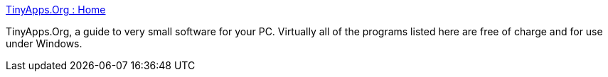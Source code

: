 :jbake-type: post
:jbake-status: published
:jbake-title: TinyApps.Org : Home
:jbake-tags: library,software,windows,_mois_août,_année_2004
:jbake-date: 2004-08-24
:jbake-depth: ../
:jbake-uri: shaarli/1093339949000.adoc
:jbake-source: https://nicolas-delsaux.hd.free.fr/Shaarli?searchterm=http%3A%2F%2Fwww.tinyapps.org%2F&searchtags=library+software+windows+_mois_ao%C3%BBt+_ann%C3%A9e_2004
:jbake-style: shaarli

http://www.tinyapps.org/[TinyApps.Org : Home]

TinyApps.Org, a guide to very small software for your PC. Virtually all of the programs listed here are free of charge and for use under Windows.
